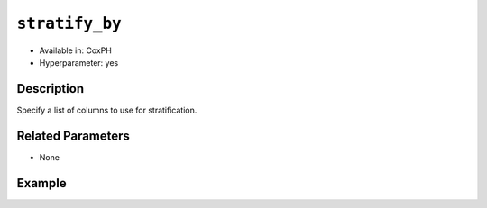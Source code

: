 ``stratify_by``
---------------

- Available in: CoxPH
- Hyperparameter: yes

Description
~~~~~~~~~~~

Specify a list of columns to use for stratification.


Related Parameters
~~~~~~~~~~~~~~~~~~

- None

Example
~~~~~~~

.. example-code::
   .. code-block:: r

	library(h2o)
	h2o.init()

	# import the seeds dataset:
	# this dataset looks at three different types of wheat varieties
	# the original dataset can be found at http://archive.ics.uci.edu/ml/datasets/seeds
	seeds <- h2o.importFile("https://s3.amazonaws.com/h2o-public-test-data/smalldata/flow_examples/seeds_dataset.txt")

	# set the predictor names 
	# ignore the 8th column which has the prior known clusters for this dataset
	predictors <-colnames(seeds)[-length(seeds)]

	# split into train and validation
	seeds_splits <- h2o.splitFrame(data = seeds, ratios = .8, seed = 1234)
	train <- seeds_splits[[1]]
	valid <- seeds_splits[[2]]

	# try using the `init` parameter:
	# build the model with three clusters
	seeds_kmeans <- h2o.kmeans(x = predictors, k = 3, init='Furthest', training_frame = train, validation_frame = valid, seed = 1234)

	# print the total within cluster sum-of-square error for the validation dataset
	print(paste0("Total sum-of-square error for valid dataset: ", h2o.tot_withinss(object = seeds_kmeans, valid = T)))


	# select the values for `init` to grid over:
	# Note: this dataset is too small to see significant differences between these options
	# the purpose of the example is to show how to use grid search with `init` if desired
	hyper_params <- list( init = c("PlusPlus", "Furthest", "Random")  )

	# this example uses cartesian grid search because the search space is small
	# and we want to see the performance of all models. For a larger search space use
	# random grid search instead: list(strategy = "RandomDiscrete")
	grid <- h2o.grid(x = predictors, k = 3, training_frame = train, validation_frame = valid,
	                 algorithm = "kmeans", grid_id = "seeds_grid", hyper_params = hyper_params,
	                 search_criteria = list(strategy = "Cartesian"), seed = 1234)

	## Sort the grid models by TotSS
	sortedGrid <- h2o.getGrid("seeds_grid", sort_by  = "tot_withinss", decreasing = F)
	sortedGrid
	
